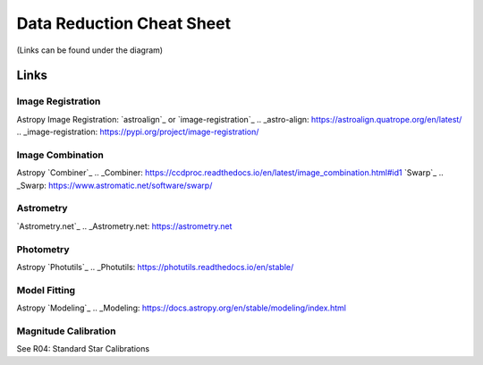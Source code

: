 .. _data-reduction:

Data Reduction Cheat Sheet
==========================
(Links can be found under the diagram)

.. image:: /files/data-cheat-sheet.png
  :width: 100%
  :alt: Alternative text

Links
-----

Image Registration
******************
Astropy Image Registration: `astroalign`_ or `image-registration`_
.. _astro-align: https://astroalign.quatrope.org/en/latest/
.. _image-registration: https://pypi.org/project/image-registration/

Image Combination
*****************
Astropy `Combiner`_
.. _Combiner: https://ccdproc.readthedocs.io/en/latest/image_combination.html#id1
`Swarp`_
.. _Swarp: https://www.astromatic.net/software/swarp/

Astrometry
**********
`Astrometry.net`_
.. _Astrometry.net: https://astrometry.net

Photometry
**********
Astropy `Photutils`_
.. _Photutils: https://photutils.readthedocs.io/en/stable/

Model Fitting
*************
Astropy `Modeling`_
.. _Modeling: https://docs.astropy.org/en/stable/modeling/index.html

Magnitude Calibration
*********************
See R04: Standard Star Calibrations
